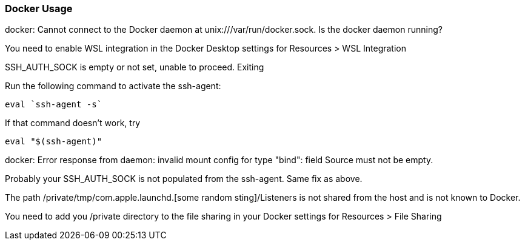 === Docker Usage
.docker: Cannot connect to the Docker daemon at unix:///var/run/docker.sock. Is the docker daemon running?

You need to enable WSL integration in the Docker Desktop settings for Resources > WSL Integration

.SSH_AUTH_SOCK is empty or not set, unable to proceed. Exiting

Run the following command to activate the ssh-agent:
[bash,source]
----
eval `ssh-agent -s`
----

If that command doesn't work, try
[bash,source]
----
eval "$(ssh-agent)"
----

.docker: Error response from daemon: invalid mount config for type "bind": field Source must not be empty.

Probably your SSH_AUTH_SOCK is not populated from the ssh-agent. Same fix as above.

.The path /private/tmp/com.apple.launchd.[some random sting]/Listeners is not shared from the host and is not known to Docker.

You need to add you /private directory to the file sharing in your Docker settings for Resources > File Sharing
